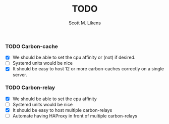 #+STARTUP: showeverything :vlines t
#+TITLE: TODO
#+AUTHOR: Scott M. Likens
#+EMAIL: scott@likens.us

*** TODO Carbon-cache
    - [X] We should be able to set the cpu affinity or (not) if desired.
    - [-] Systemd units would be nice
    - [X] It should be easy to host 12 or more carbon-caches correctly on a single server.

*** TODO Carbon-relay
    - [X] We should be able to set the cpu affinity
    - [-] Systemd units would be nice
    - [X] It should be easy to host multiple carbon-relays
    - [-] Automate having HAProxy in front of multiple carbon-relays
